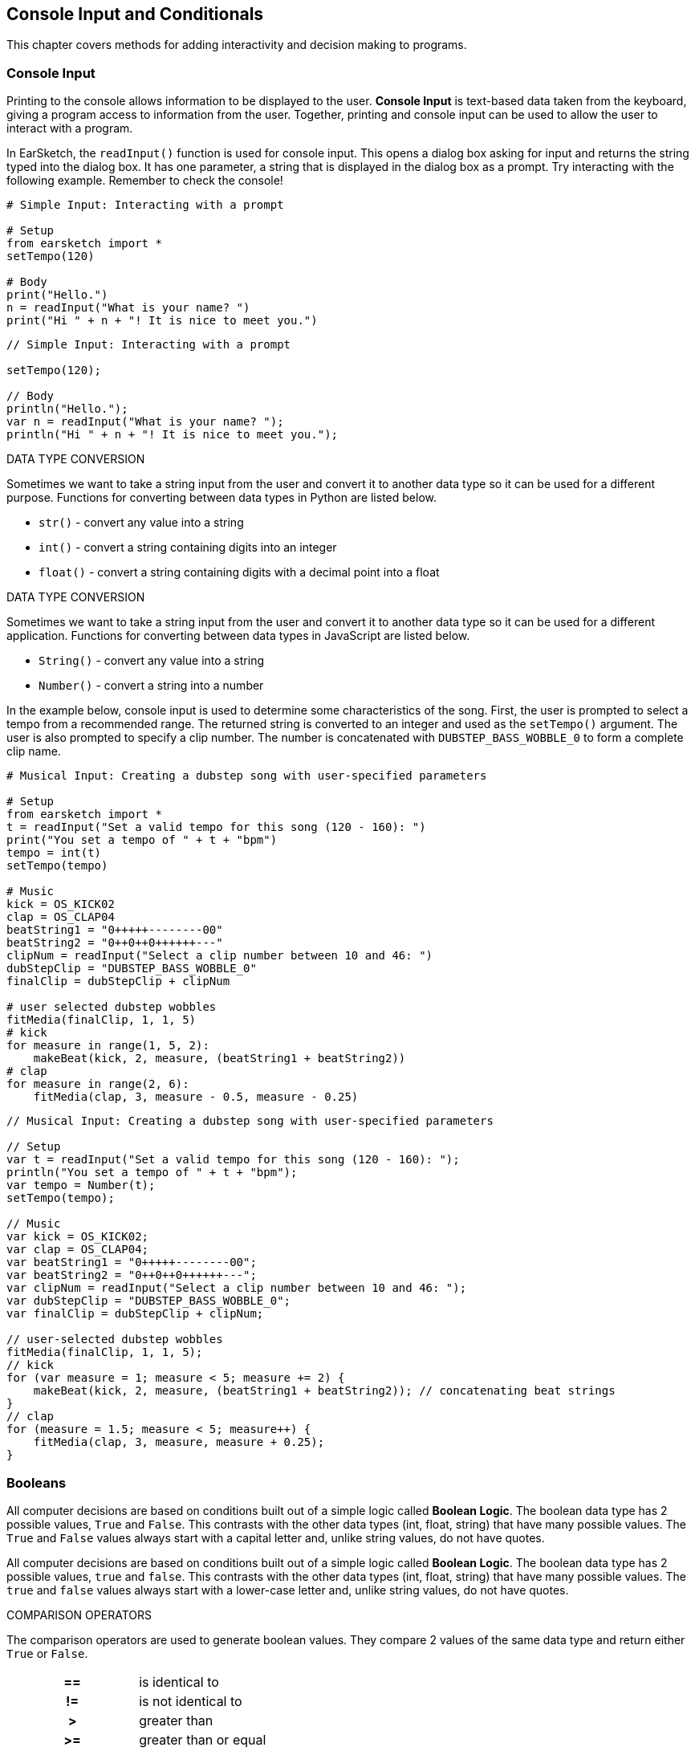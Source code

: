 [[ch_17]]
== Console Input and Conditionals

:nofooter:

This chapter covers methods for adding interactivity and decision making to programs.

[[consoleinput]]
=== Console Input

Printing to the console allows information to be displayed to the user. *Console Input* is text-based data taken from the keyboard, giving a program access to information from the user. Together, printing and console input can be used to allow the user to interact with a program.

In EarSketch, the `readInput()` function is used for console input. This opens a dialog box asking for input and returns the string typed into the dialog box. It has one parameter, a string that is displayed in the dialog box as a prompt. Try interacting with the following example. Remember to check the console!

[role="curriculum-python"]
[source,python]
----
# Simple Input: Interacting with a prompt

# Setup
from earsketch import *
setTempo(120)

# Body
print("Hello.")
n = readInput("What is your name? ")
print("Hi " + n + "! It is nice to meet you.")
----

[role="curriculum-javascript"]
[source,javascript]
----
// Simple Input: Interacting with a prompt

setTempo(120);

// Body
println("Hello.");
var n = readInput("What is your name? ");
println("Hi " + n + "! It is nice to meet you.");
----

[role="curriculum-python"]
.DATA TYPE CONVERSION
****
Sometimes we want to take a string input from the user and convert it to another data type so it can be used for a different purpose. Functions for converting between data types in Python are listed below.

* `str()` - convert any value into a string
* `int()` - convert a string containing digits into an integer
* `float()` - convert a string containing digits with a decimal point into a float
****

[role="curriculum-javascript"]
.DATA TYPE CONVERSION
****
Sometimes we want to take a string input from the user and convert it to another data type so it can be used for a different application. Functions for converting between data types in JavaScript are listed below.

* `String()` - convert any value into a string
* `Number()` - convert a string into a number
****

In the example below, console input is used to determine some characteristics of the song. First, the user is prompted to select a tempo from a recommended range. The returned string is converted to an integer and used as the `setTempo()` argument. The user is also prompted to specify a clip number. The number is concatenated with `DUBSTEP_BASS_WOBBLE_0` to form a complete clip name.

[role="curriculum-python"]
[source,python]
----
# Musical Input: Creating a dubstep song with user-specified parameters

# Setup
from earsketch import *
t = readInput("Set a valid tempo for this song (120 - 160): ")
print("You set a tempo of " + t + "bpm")
tempo = int(t)
setTempo(tempo)

# Music
kick = OS_KICK02
clap = OS_CLAP04
beatString1 = "0+++++--------00"
beatString2 = "0++0++0++++++---"
clipNum = readInput("Select a clip number between 10 and 46: ")
dubStepClip = "DUBSTEP_BASS_WOBBLE_0"
finalClip = dubStepClip + clipNum

# user selected dubstep wobbles
fitMedia(finalClip, 1, 1, 5)
# kick
for measure in range(1, 5, 2):
    makeBeat(kick, 2, measure, (beatString1 + beatString2))
# clap
for measure in range(2, 6):
    fitMedia(clap, 3, measure - 0.5, measure - 0.25)
----

[role="curriculum-javascript"]
[source,javascript]
----
// Musical Input: Creating a dubstep song with user-specified parameters

// Setup
var t = readInput("Set a valid tempo for this song (120 - 160): ");
println("You set a tempo of " + t + "bpm");
var tempo = Number(t);
setTempo(tempo);

// Music
var kick = OS_KICK02;
var clap = OS_CLAP04;
var beatString1 = "0+++++--------00";
var beatString2 = "0++0++0++++++---";
var clipNum = readInput("Select a clip number between 10 and 46: ");
var dubStepClip = "DUBSTEP_BASS_WOBBLE_0";
var finalClip = dubStepClip + clipNum;

// user-selected dubstep wobbles
fitMedia(finalClip, 1, 1, 5);
// kick
for (var measure = 1; measure < 5; measure += 2) {
    makeBeat(kick, 2, measure, (beatString1 + beatString2)); // concatenating beat strings
}
// clap
for (measure = 1.5; measure < 5; measure++) {
    fitMedia(clap, 3, measure, measure + 0.25);
}
----

[[booleans]]
=== Booleans

[role="curriculum-python"]
All computer decisions are based on conditions built out of a simple logic called *Boolean Logic*. The boolean data type has 2 possible values, `True` and `False`. This contrasts with the other data types (int, float, string) that have many possible values. The `True` and `False` values always start with a capital letter and, unlike string values, do not have quotes.

[role="curriculum-javascript"]
All computer decisions are based on conditions built out of a simple logic called *Boolean Logic*. The boolean data type has 2 possible values, `true` and `false`. This contrasts with the other data types (int, float, string) that have many possible values. The `true` and `false` values always start with a lower-case letter and, unlike string values, do not have quotes.

[role="curriculum-python"]
.COMPARISON OPERATORS
****
The comparison operators are used to generate boolean values. They compare 2 values of the same data type and return either `True` or `False`.

[cols="^h,"]
|===
|==
|is identical to

|!=
|is not identical to

|>
|greater than

|>=
|greater than or equal

|<
|less than

|\<=
|less than or equal
|===

Note: Checking if two values are identical (==) is unrelated to assigning a value to a variable (=).
****

[role="curriculum-javascript"]
.COMPARISON OPERATORS
****
The comparison operators are used to generate boolean values. They compare 2 values of the same data type and return either `true` or `false`.

[cols="^h,"]
|===
|==
|is identical to

|!=
|is not identical to

|>
|greater than

|>=
|greater than or equal

|<
|less than

|\<=
|less than or equal
|===

Note: Checking if two values are identical (==) is unrelated to assigning a value to a variable (=).
****

[role="curriculum-python"]
Just like numbers have numeric operators (`+-*/`), booleans have their own operators. The 3 boolean operators (sometimes referred to as logical operators) are `and`, `or`, and `not`.

[role="curriculum-javascript"]
Just like numbers have numeric operators (`+-*/`), booleans have their own operators. The 3 boolean operators (sometimes referred to as logical operators) are `&&`, `||`, and `!`, read as "AND," "OR," and "NOT," respectively.

[role="curriculum-python"]
* `and`: Takes 2 boolean inputs and returns `True` only when both inputs are `True`, otherwise returns `False`.
* `or`: Takes 2 boolean inputs and returns `True` when at least 1 input is `True`, otherwise returns `False`.
* `not`: Takes 1 boolean input and returns the opposite (negated) boolean.

[role="curriculum-javascript"]
* `&&`: Takes 2 boolean inputs and returns `true` only when both inputs are `true`, otherwise returns `false`.
* `||`: Takes 2 boolean inputs and returns `true` when at least 1 input is `true`, otherwise returns `false`.
* `!`: Takes 1 boolean input and returns the opposite (negated) boolean.

////
JAF: some examples might be useful here, e.g. True and False = False, etc.
////

[role="curriculum-python"]
.OPERATORS, EXPRESSIONS, AND STATEMENTS
****
The following is a review of terminology used throughout the curriculum, listed from lowest to highest level:

* *Operator*: a character that represents an action. We have seen arithmetic operators (`+-*=`), comparison operators (`>`, `>=`, `<`, `\<=`, `==`, `!=`), and boolean operators (`and`, `or`, `not`).
* *Expression*: A combination of one or more values, constants, variables, operators, and functions. The computer evaluates expressions to produce a another value, usually a single numeric or boolean value.
* *Statements*: An element of a programming language that expresses some action to be taken by the computer. Statements contain and combine expressions.
****

[role="curriculum-javascript"]
.OPERATORS, EXPRESSIONS, AND STATEMENTS
****
The following is a review of terminology used throughout the curriculum, listed from lowest to highest level:

* *Operator*: a character that represents an action. We have seen arithmetic operators (`+-*=`), comparison operators (`>`, `>=`, `<`, `\<=`, `==`, `!=`), and boolean operators (`&&`, `||`, `!`).
* *Expression*: A combination of one or more values, constants, variables, operators, and functions. The computer evaluates expressions to produce a another value, usually a single numeric or boolean value.
* *Statements*: An element of a programming language that expresses some action to be taken by the computer. Statements contain and combine expressions.
****

Here are some simple boolean expressions.  Before running the code, try to determine if each of the expression is TRUE or FALSE.

[role="curriculum-python"]
[source,python]
----
# Booleans: Before running the code, determine if each of the expression is true or false

from earsketch import *
setTempo(120)

# Expression 1
# Is it true that 1 + 1 equals to 2?
a = (1 + 1) == 2
print(a)

# Expression 2
# Is it true that 2 + 2 does not equal to 5?
b = (2 + 2) != 5
print(b)
----

[role="curriculum-javascript"]
[source,javascript]
----
// Booleans: Before running the code, determine if each of the expression is true or false

setTempo(120);

// Expression 1
// Is it true that 1 + 1 equals to 2?
var a = (1 + 1 == 2);
println(a);

// Expression 2
// Is it true that 2 + 2 does not equal to 5?
var b = (2 + 2 != 5);
println(b);
----

Here is a compound Boolean example.  Do you see the difference between the last two expressions?

[role="curriculum-python"]
[source,python]
----
# Compound Booleans: Before running the code, determine if each of the expression is true or false

from earsketch import *
setTempo(120)

# Expression 1
startMeasure = 1
endMeasure = 9

# Is it true that startMeasure equals to 1 AND endMeasure is greater than 10?
a = (startMeasure == 1) and (endMeasure > 10)
print(a)

# Expression 2
# Is it true that startMeasure equals to 1 OR endMeasure is greater than 10?
b = (startMeasure == 1) or (endMeasure > 10)
print(b)
----

[role="curriculum-javascript"]
[source,javascript]
----
// Compound Booleans: Before running the code, determine if each of the expression is true or false

setTempo(120);

// Expression 1
var startMeasure = 1;
var endMeasure = 9;

// Is it true that startMeasure equals to 1 AND endMeasure is greater than 10?
var a = (startMeasure == 1 && endMeasure > 10);
println(a);

// Expression 2
// Is it true that startMeasure equals to 1 OR endMeasure is greater than 10?
var b = (startMeasure == 1 || endMeasure > 10);
println(b);
----

[role="curriculum-python curriculum-mp4"]
[[video17apy]]
video::./videoMedia/Screencast-Ch17-2-PY.mp4[]

[role="curriculum-javascript curriculum-mp4"]
[[video17ajs]]
video::./videoMedia/Screencast-Ch17-2-JS.mp4[]

[[conditionalstatements]]
=== Conditional Statements

[role="curriculum-python"]
Boolean logic allows a program to make a decision based on a condition. A *condition* is an expression that evaluates to a boolean, either `True` or `False`.  The _if_ statement executes specific lines of code only when its condition is `True`. Like other Python constructs, the lines of code to be executed are grouped into an indented block beneath the statement. Additionally, a colon (`:`) follows the statement. The syntax for an _if_ statement is shown below.

[role="curriculum-javascript"]
Boolean logic allows a program to make a decision based on a condition. A *condition* is an expression that evaluates to a boolean, either `true` or `false`.  The _if_ statement executes specific lines of code only when its condition is `true`. Like other JavaScript constructs, the lines of code to be executed are surrounded by curly brackets (`{}`). The syntax for an _if_ statement is shown below.

[role="curriculum-python"]
[source,python]
----
if condition:
    statement to execute if condition evaluates to True
----

[role="curriculum-javascript"]
[source,javascript]
----
if (condition){
    statement to execute if condition evaluates to true
}
----

In the event that an _if_ statement's condition is false, its code block is not executed; the code block is skipped. In some situations, we want some other code to be executed when the condition is false. This can be done with an _if-else_ statement. Interact with the example below to discover how _if_ and _if-else_ statements work.

[role="curriculum-python curriculum-mp4"]
[[video17bpy]]
video::./videoMedia/Screencast-Ch17-3-PY.mp4[]

[role="curriculum-javascript curriculum-mp4"]
[[video17bjs]]
video::./videoMedia/Screencast-Ch17-3-JS.mp4[]

Let’s start off very simple.  Before running this code, take a guess as to what the code will print out.

[role="curriculum-python"]
[source,python]
----
# Conditionals 1: Using Simple Conditionals

# Setup
from earsketch import *
setTempo(120)

# Example 1: What is 1 + 1?  Take a guess as to what will be printed out.
answer = 1 + 1
if answer == 2:
    print("The answer is 2")

if answer == 3:
    print("The answer is 3")
----

[role="curriculum-javascript"]
[source,javascript]
----
// Conditionals 1: Using Simple Conditionals

// Setup
setTempo(120);

// Example 1: What is 1 + 1?  Take a guess as to what will be printed out.
var answer = 1 + 1;
if (answer == 2) {
    println("The answer is 2");
}

if (answer == 3) {
    println("The answer is 3");
}
----

Now let’s do something that relates to music.

[role="curriculum-python"]
[source,python]
----
# Conditionals 2: Musical example of conditionals

# Setup
from earsketch import *
setTempo(140)

# What music do you want to listen to?
a = "energetic"
b = "rock"

# Did you want to listen to energetic hip hop?
if (a == "energetic") and (b == "hip hop"):
    print("Here is an energetic hiphop song!")
    fitMedia(RD_TRAP_MAIN808_BEAT_6, 1, 1, 9)
    fitMedia(RD_TRAP_ANALOGSINELEAD_1, 2, 1, 9)

# Energetic hip hop isn't what you were looking for?
else:
    print("Here is an energetic rock song!")
    fitMedia(RD_ROCK_POPRHYTHM_MAINDRUMS_6, 1, 1, 9)
    fitMedia(RD_ROCK_POPRHYTHM_GUITAR_12, 2, 1, 9)
----

[role="curriculum-javascript"]
[source,javascript]
----
// Conditionals 2: Musical example of conditionals

// Setup
setTempo(140);

// What music do you want to listen to?
var a = "energetic";
var b = "rock";

// Did you want to listen to energetic hip hop?
if (a == "energetic" && b == "hip hop") {
    println("Here is an energetic hiphop song!");
    fitMedia(RD_TRAP_MAIN808_BEAT_6, 1, 1, 9);
    fitMedia(RD_TRAP_ANALOGSINELEAD_1, 2, 1, 9);

// Energetic hip hop isn't what you were looking for?
} else {
    println("Here is an energetic rock song!");
    fitMedia(RD_ROCK_POPRHYTHM_MAINDRUMS_6, 1, 1, 9);
    fitMedia(RD_ROCK_POPRHYTHM_GUITAR_12, 2, 1, 9);
}
----

Let’s now use the Console Input along with Conditional Statements to create an interactive program.  In the following examples, your input will determine what music will be played.

[role="curriculum-python"]
[source,python]
----
# Conditionals 3: Change your answer to see how it affects the conditional statement

# Setup
from earsketch import *
setTempo(120)

# Body

a = readInput("Do you like hip-hop music? Type yes or no.")
# using logical OR, in case user capitalizes their response.
if (a == "yes") or (a == "Yes") or (a == "YES"):
    print("Hip-hop it is!")
    fitMedia(YG_NEW_HIP_HOP_ARP_1, 1, 1, 9)
    fitMedia(RD_TRAP_MAIN808_BEAT_1, 2, 1, 9)
# an answer other than "Yes" or "yes" was entered
else:
    print("Ok, here is some funk.")
    fitMedia(YG_NEW_FUNK_ELECTRIC_PIANO_4, 1, 1, 9)
    fitMedia(YG_NEW_FUNK_DRUMS_4, 2, 1, 9)
----

[role="curriculum-javascript"]
[source,javascript]
----
// Conditionals 3: Change your answer to see how it affects the conditional statement

// Setup
setTempo(120);

// Body
var a = readInput("Do you like hip-hop music? Type yes or no.");
// using logical OR, in case user capitalizes their response.
if ((a == "yes") || (a == "Yes") || (a == "YES")) {
    println("Hip-hop it is!");
    fitMedia(YG_NEW_HIP_HOP_ARP_1, 1, 1, 9);
    fitMedia(RD_TRAP_MAIN808_BEAT_1, 2, 1, 9);
// anything other than "yes" or "Yes" was typed
} else {
    println("Ok, here is some funk.");
    fitMedia(YG_NEW_FUNK_ELECTRIC_PIANO_4, 1, 1, 9);
    fitMedia(YG_NEW_FUNK_DRUMS_4, 2, 1, 9);
}
----

[role="curriculum-python"]
In some situations we want to choose to execute one block out of three or more options. This is achieved by using _elif_ (short for else-if) statements in between _if_ and _else_ statements. A series of _if_, _elif_, and _else_ statements can be used to check multiple conditions.

[role="curriculum-javascript"]
In some situations we want to choose to execute one block out of three or more options. This is achieved by using _else if_  statements in between _if_ and _else_ statements. A series of _if_, _else if_, and _else_ statements can be used to check multiple conditions.

[role="curriculum-python"]
_if_, _elif_, and _else_ statements can be used create interesting musical variations by making changes based on the status of variables. The following example lets the user choose the instrumentation. User input is taken as a string and assigned to a variable. Then, conditions are checked in a series of statements to determine which instrument plays first.

[role="curriculum-javascript"]
_if_, _else if_, and _else_ statements can be used create interesting musical variations by making changes based on the status of variables. The following example lets the user choose the instrumentation. User input is taken as a string and assigned to a variable. Then, conditions are checked in a series of statements to determine which instrument plays first.

[role="curriculum-javascript"]
[source,javascript]
----
// Which Comes First: Let the user choose which instrument plays first

// Setup
setTempo(120);

// Body

var first_inst = readInput("Which instrument comes first? Type Guitar, Bass, or Drums.");

if (first_inst == "guitar" || first_inst == "Guitar" || first_inst == "GUITAR") {
    println("Guitar comes first");
    fitMedia(Y02_GUITAR_1, 1, 1, 9);
    fitMedia(Y01_BASS_1, 2, 3, 9);
    fitMedia(Y02_DRUM_SAMPLES_1, 3, 3, 9);
} else if (first_inst == "bass" || first_inst == "Bass" || first_inst == "BASS") {
    println("Bass comes first");
    fitMedia(Y01_BASS_1, 1, 1, 9);
    fitMedia(Y02_GUITAR_1, 2, 3, 9);
    fitMedia(Y02_DRUM_SAMPLES_1, 3, 3, 9);
} else if (first_inst == "drums" || first_inst == "Drums" || first_inst == "DRUMS") {
    println("Drums come first");
    fitMedia(Y02_DRUM_SAMPLES_1, 1, 1, 9);
    fitMedia(Y02_GUITAR_1, 2, 3, 9);
    fitMedia(Y01_BASS_1, 3, 3, 9);
} else {
    println("Please select Guitar, Bass, or Drums.");
}
----

[role="curriculum-python"]
[source,python]
----
# Which Comes First: Let the user choose which instrument plays first

# Setup
from earsketch import *
setTempo(120)

# Body

input = readInput("Which instrument comes first? Type Guitar, Bass, or Drums.")
first_inst = str(input)

if (first_inst == "guitar") or (first_inst == "Guitar") or (first_inst == "GUITAR"):
    print("Guitar comes first")
    fitMedia(Y02_GUITAR_1, 1, 1, 9)
    fitMedia(Y01_BASS_1, 2, 3, 9)
    fitMedia(Y02_DRUM_SAMPLES_1, 3, 3, 9)

elif (first_inst == "bass") or (first_inst == "Bass") or (first_inst == "BASS"):
    print("Bass comes first")
    fitMedia(Y01_BASS_1, 1, 1, 9)
    fitMedia(Y02_GUITAR_1, 2, 3, 9)
    fitMedia(Y02_DRUM_SAMPLES_1, 3, 3, 9)

elif (first_inst == "drums") or (first_inst == "Drums") or (first_inst == "DRUMS"):
    print("Drums come first")
    fitMedia(Y02_DRUM_SAMPLES_1, 1, 1, 9)
    fitMedia(Y02_GUITAR_1, 2, 3, 9)
    fitMedia(Y01_BASS_1, 3, 3, 9)

else:
    print("Please select Guitar, Bass, or Drums.")
----

////
JAF: I am commenting out the nesting example below. I do not find nesting anywhere in the CSP curriculum framework and feel that this is too advanced for this course.

Leaving this here for now in case it could be useful in another context.

BMW - 9/20/16



=== Nesting Statements

Boolean values can change as a result of a program running. For example, a boolean can be used to execute a conditional statement based off the value of a loop counter. Placing a statement inside another statement is known as *nesting*. Indentation increases for each level of nesting.

[role="curriculum-python"]
[source,python]
----
# Additive structure with nested statements

# Setup
from earsketch import *
setTempo(125)

# Music
drums = TECHNO_MAINLOOP_003
bass = ELECTRO_ANALOGUE_BASS_003
lead = TECHNO_POLYLEAD_004

for measure in range(1, 9):

    if measure != 4:  # Place clip on all measures except for measure 4
        fitMedia(drums, 1, measure, measure + 1)

    if measure >= 3:  # Start placing lead clip at measure 3
        fitMedia(lead, 2, measure, measure + 1)

    if measure >= 5:  # Start placing bass clip at measure 5
        fitMedia(bass, 3, measure, measure + 1)
----

[role="curriculum-javascript"]
[source,javascript]
----
// Additive structure with nested statements

// Setup
setTempo(130);

// Music
var drums = TECHNO_MAINLOOP_003;
var bass = ELECTRO_ANALOGUE_BASS_003;
var lead = TECHNO_POLYLEAD_004;

for (var measure = 1; measure < 9; measure++) {
    if (measure != 4) { // Place clip on all measures except for measure 4
        fitMedia(drums, 1, measure, measure + 1);
    }
    if (measure >= 3) { // Start placing lead clip at measure 3
        fitMedia(lead, 2, measure, measure + 1);
    }
    if (measure >= 5) { // Start placing bass clip at measure 5
        fitMedia(bass, 3, measure, measure + 1);
    }
}
----

JAF: Big picture suggestions and questions:
* Can we make the last example with console input more compelling in terms of the musical application of the input?
* Can we bring in one more example of compound booleans (i.e. a > b and b > c) without having to add a whole new example? Perhaps as part of the revision of this last example?

I'm not satisfied with the solutions to the big picture suggestions above currently. Revisiting this section.

BMW - 9/20/16
////

////
Video Idea(s): I think theres a number of opportunities for videos in this chapter. At the end of the "Booleans" section, I think it would be good to run through some boolean expression examples. I'm thinking of this block from GGC curriculum:

----
tempo = 90

start = 1

clipName = "Y03_DRUMS_SAMPLE_1"

track = 3

a = (tempo > 100)

b = (start < 4)

c = (clipName !=  "Y03_DRUMS_SAMPLE_2")

d = (track == 3)

e = (start >= track)
----

Run through these one by one, preferably writing on the screen to replace each variable with its value and checking to see if it evaluates to true or false. Write true and false on the screen. These expressions should be expanded or added to to include boolean (logical) operators as well.

Information above may still apply, especially if we make new videos.

BMW - 9/20/16
////

[[chapter17summary]]
=== Chapter 17 Summary

[role="curriculum-python"]
* A program can access information from the user via *console input*, text-based data taken from the keyboard. The `readInput()` function is used to take console input. It displays its argument to the user as a prompt.
* The *boolean* data type has only two possible values, `True` and `False`.
* Boolean values are generated by comparison operators. They are: `==`, `!=`, `>`, `>=`, `<`, `<=`.
* Boolean operators
** `and`: only `True` when both inputs are `True`
** `or`: `True` when at least one input is `True`
** `not`: returns the opposite boolean value
* An *operator* is a character that represents an action.
* *Expressions* are evaluated by the computer to produce a value.
* A *statement* is an element of a programming language that expresses some action to be taken by the computer.
* A *condition* is an expression that evaluates to a boolean using comparison operators. Furthermore, boolean operators can be used to check multiple conditions.
* The _if_ statement only executes its code block when its condition is `True`. Revisit its syntax <<console-input-and-conditionals#conditionalstatements,here>>.
* In the event that an _if_ statement's condition is `False`, an optional _else_ statement allows an alternative code block to be executed.
* Interesting musical variations can be created using a combination of _if_, _elif_, and _else_ statements. Each statement checks the status of a variable with conditions.

[role="curriculum-javascript"]
* A program can access information from the user via *console input*, text-based data taken from the keyboard. The `readInput()` function is used to take console input. It displays its argument to the user as a prompt.
* The *boolean* data type has only two possible values, `true` and `false`.
* Boolean values are generated by comparison operators. They are: `==`, `!=`, `>`, `>=`, `<`, `<=`.
* Boolean operators
** `&&`: only `true` when both inputs are `true`
** `||`: `true` when at least one input is `true`
** `!`: returns the opposite boolean value
* An *operator* is a character that represents an action.
* *Expressions* are evaluated by the computer to produce a value.
* A *statement* is an element of a programming language that expresses some action to be taken by the computer.
* A *condition* is an expression that evaluates to a boolean using comparison operators. Furthermore, boolean operators can be used to check multiple conditions.
* The _if_ statement only executes its code block when its condition is `true`. Revisit its syntax <<console-input-and-conditionals#conditionalstatements,here>>.
* In the event that an _if_ statement's condition is `false`, an optional _else_ statement allows an alternative code block to be executed.
* Interesting musical variations can be created using a combination of _if_, _else if_, and _else_ statements. Each statement checks the status of a variable with conditions.

[[chapter-questions]]
=== Questions

[question]
--
Which of the following would be considered an example of data type conversion?

[answers]
* Turning a string into a number.
* Storing a user-defined tempo in a variable.
* Using readInput() to ask a user for a genre.
* Producing a Boolean through a comparison operator.
--

[role="curriculum-python"]
[question]
--
What would the output of this block of code be (what would print to the console)?

[source,python]
----
n = 5
if (n * 3) == 15:
    n = 5 + n
    print(n)
----

[answers]
* `10`
* `n`
* `True`
* `False`
--

[role="curriculum-javascript"]
[question]
--
What would the output of this block of code be (what would print to the console)?

[source,javascript]
----
var n = 5;
if (n * 3 == 15) {
    n = 5 + n;
    println(n);
}
----

[answers]
* `10`
* `n`
* `True`
* `False`
--